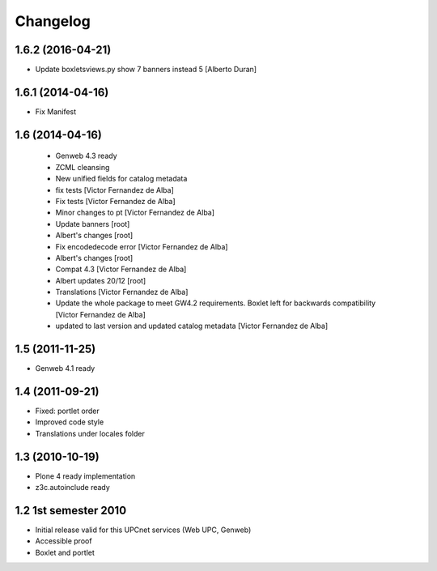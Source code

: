 Changelog
=========

1.6.2 (2016-04-21)
------------------

* Update boxletsviews.py show 7 banners instead 5 [Alberto Duran]

1.6.1 (2014-04-16)
------------------

* Fix Manifest

1.6 (2014-04-16)
----------------
 * Genweb 4.3 ready
 * ZCML cleansing
 * New unified fields for catalog metadata
 * fix tests [Victor Fernandez de Alba]
 * Fix tests [Victor Fernandez de Alba]
 * Minor changes to pt [Victor Fernandez de Alba]
 * Update banners [root]
 * Albert's changes [root]
 * Fix encodedecode error [Victor Fernandez de Alba]
 * Albert's changes [root]
 * Compat 4.3 [Victor Fernandez de Alba]
 * Albert updates 20/12 [root]
 * Translations [Victor Fernandez de Alba]
 * Update the whole package to meet GW4.2 requirements. Boxlet left for backwards compatibility [Victor Fernandez de Alba]
 * updated to last version and updated catalog metadata [Victor Fernandez de Alba]

1.5 (2011-11-25)
----------------
* Genweb 4.1 ready

1.4 (2011-09-21)
----------------
* Fixed: portlet order
* Improved code style
* Translations under locales folder

1.3 (2010-10-19)
------------------
* Plone 4 ready implementation
* z3c.autoinclude ready

1.2 1st semester 2010
---------------------
* Initial release valid for this UPCnet services (Web UPC, Genweb)
* Accessible proof
* Boxlet and portlet

